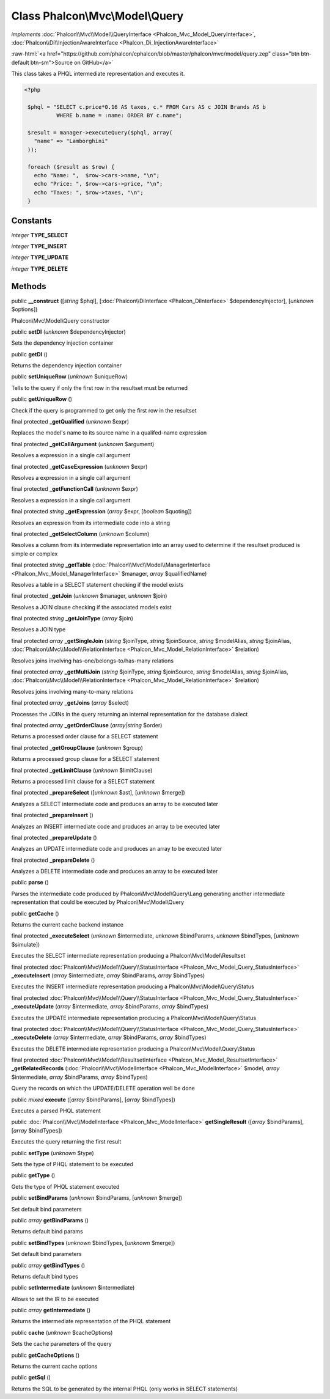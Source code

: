 Class **Phalcon\\Mvc\\Model\\Query**
====================================

*implements* :doc:`Phalcon\\Mvc\\Model\\QueryInterface <Phalcon_Mvc_Model_QueryInterface>`, :doc:`Phalcon\\Di\\InjectionAwareInterface <Phalcon_Di_InjectionAwareInterface>`

.. role:: raw-html(raw)
   :format: html

:raw-html:`<a href="https://github.com/phalcon/cphalcon/blob/master/phalcon/mvc/model/query.zep" class="btn btn-default btn-sm">Source on GitHub</a>`

This class takes a PHQL intermediate representation and executes it.  

.. code-block:: php

    <?php

     $phql = "SELECT c.price*0.16 AS taxes, c.* FROM Cars AS c JOIN Brands AS b
              WHERE b.name = :name: ORDER BY c.name";
    
     $result = manager->executeQuery($phql, array(
       "name" => "Lamborghini"
     ));
    
     foreach ($result as $row) {
       echo "Name: ",  $row->cars->name, "\n";
       echo "Price: ", $row->cars->price, "\n";
       echo "Taxes: ", $row->taxes, "\n";
     }



Constants
---------

*integer* **TYPE_SELECT**

*integer* **TYPE_INSERT**

*integer* **TYPE_UPDATE**

*integer* **TYPE_DELETE**

Methods
-------

public  **__construct** ([*string* $phql], [:doc:`Phalcon\\DiInterface <Phalcon_DiInterface>` $dependencyInjector], [*unknown* $options])

Phalcon\\Mvc\\Model\\Query constructor



public  **setDI** (*unknown* $dependencyInjector)

Sets the dependency injection container



public  **getDI** ()

Returns the dependency injection container



public  **setUniqueRow** (*unknown* $uniqueRow)

Tells to the query if only the first row in the resultset must be returned



public  **getUniqueRow** ()

Check if the query is programmed to get only the first row in the resultset



final protected  **_getQualified** (*unknown* $expr)

Replaces the model's name to its source name in a qualifed-name expression



final protected  **_getCallArgument** (*unknown* $argument)

Resolves a expression in a single call argument



final protected  **_getCaseExpression** (*unknown* $expr)

Resolves a expression in a single call argument



final protected  **_getFunctionCall** (*unknown* $expr)

Resolves a expression in a single call argument



final protected *string*  **_getExpression** (*array* $expr, [*boolean* $quoting])

Resolves an expression from its intermediate code into a string



final protected  **_getSelectColumn** (*unknown* $column)

Resolves a column from its intermediate representation into an array used to determine if the resultset produced is simple or complex



final protected *string*  **_getTable** (:doc:`Phalcon\\Mvc\\Model\\ManagerInterface <Phalcon_Mvc_Model_ManagerInterface>` $manager, *array* $qualifiedName)

Resolves a table in a SELECT statement checking if the model exists



final protected  **_getJoin** (*unknown* $manager, *unknown* $join)

Resolves a JOIN clause checking if the associated models exist



final protected *string*  **_getJoinType** (*array* $join)

Resolves a JOIN type



final protected *array*  **_getSingleJoin** (*string* $joinType, *string* $joinSource, *string* $modelAlias, *string* $joinAlias, :doc:`Phalcon\\Mvc\\Model\\RelationInterface <Phalcon_Mvc_Model_RelationInterface>` $relation)

Resolves joins involving has-one/belongs-to/has-many relations



final protected *array*  **_getMultiJoin** (*string* $joinType, *string* $joinSource, *string* $modelAlias, *string* $joinAlias, :doc:`Phalcon\\Mvc\\Model\\RelationInterface <Phalcon_Mvc_Model_RelationInterface>` $relation)

Resolves joins involving many-to-many relations



final protected *array*  **_getJoins** (*array* $select)

Processes the JOINs in the query returning an internal representation for the database dialect



final protected *array*  **_getOrderClause** (*array|string* $order)

Returns a processed order clause for a SELECT statement



final protected  **_getGroupClause** (*unknown* $group)

Returns a processed group clause for a SELECT statement



final protected  **_getLimitClause** (*unknown* $limitClause)

Returns a processed limit clause for a SELECT statement



final protected  **_prepareSelect** ([*unknown* $ast], [*unknown* $merge])

Analyzes a SELECT intermediate code and produces an array to be executed later



final protected  **_prepareInsert** ()

Analyzes an INSERT intermediate code and produces an array to be executed later



final protected  **_prepareUpdate** ()

Analyzes an UPDATE intermediate code and produces an array to be executed later



final protected  **_prepareDelete** ()

Analyzes a DELETE intermediate code and produces an array to be executed later



public  **parse** ()

Parses the intermediate code produced by Phalcon\\Mvc\\Model\\Query\\Lang generating another intermediate representation that could be executed by Phalcon\\Mvc\\Model\\Query



public  **getCache** ()

Returns the current cache backend instance



final protected  **_executeSelect** (*unknown* $intermediate, *unknown* $bindParams, *unknown* $bindTypes, [*unknown* $simulate])

Executes the SELECT intermediate representation producing a Phalcon\\Mvc\\Model\\Resultset



final protected :doc:`Phalcon\\Mvc\\Model\\Query\\StatusInterface <Phalcon_Mvc_Model_Query_StatusInterface>`  **_executeInsert** (*array* $intermediate, *array* $bindParams, *array* $bindTypes)

Executes the INSERT intermediate representation producing a Phalcon\\Mvc\\Model\\Query\\Status



final protected :doc:`Phalcon\\Mvc\\Model\\Query\\StatusInterface <Phalcon_Mvc_Model_Query_StatusInterface>`  **_executeUpdate** (*array* $intermediate, *array* $bindParams, *array* $bindTypes)

Executes the UPDATE intermediate representation producing a Phalcon\\Mvc\\Model\\Query\\Status



final protected :doc:`Phalcon\\Mvc\\Model\\Query\\StatusInterface <Phalcon_Mvc_Model_Query_StatusInterface>`  **_executeDelete** (*array* $intermediate, *array* $bindParams, *array* $bindTypes)

Executes the DELETE intermediate representation producing a Phalcon\\Mvc\\Model\\Query\\Status



final protected :doc:`Phalcon\\Mvc\\Model\\ResultsetInterface <Phalcon_Mvc_Model_ResultsetInterface>`  **_getRelatedRecords** (:doc:`Phalcon\\Mvc\\ModelInterface <Phalcon_Mvc_ModelInterface>` $model, *array* $intermediate, *array* $bindParams, *array* $bindTypes)

Query the records on which the UPDATE/DELETE operation well be done



public *mixed*  **execute** ([*array* $bindParams], [*array* $bindTypes])

Executes a parsed PHQL statement



public :doc:`Phalcon\\Mvc\\ModelInterface <Phalcon_Mvc_ModelInterface>`  **getSingleResult** ([*array* $bindParams], [*array* $bindTypes])

Executes the query returning the first result



public  **setType** (*unknown* $type)

Sets the type of PHQL statement to be executed



public  **getType** ()

Gets the type of PHQL statement executed



public  **setBindParams** (*unknown* $bindParams, [*unknown* $merge])

Set default bind parameters



public *array*  **getBindParams** ()

Returns default bind params



public  **setBindTypes** (*unknown* $bindTypes, [*unknown* $merge])

Set default bind parameters



public *array*  **getBindTypes** ()

Returns default bind types



public  **setIntermediate** (*unknown* $intermediate)

Allows to set the IR to be executed



public *array*  **getIntermediate** ()

Returns the intermediate representation of the PHQL statement



public  **cache** (*unknown* $cacheOptions)

Sets the cache parameters of the query



public  **getCacheOptions** ()

Returns the current cache options



public  **getSql** ()

Returns the SQL to be generated by the internal PHQL (only works in SELECT statements)



